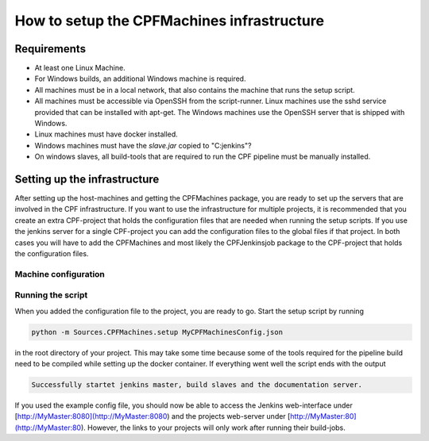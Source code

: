 
How to setup the CPFMachines infrastructure
===========================================

Requirements
------------

- At least one Linux Machine.
- For Windows builds, an additional Windows machine is required.
- All machines must be in a local network, that also contains the machine that runs the setup script.
- All machines must be accessible via OpenSSH from the script-runner. Linux machines use the sshd service
  provided that can be installed with apt-get. The Windows machines use the OpenSSH server that is shipped
  with Windows.
- Linux machines must have docker installed.
- Windows machines must have the `slave.jar` copied to "C:\jenkins"?
- On windows slaves, all build-tools that are required to run the CPF pipeline must be manually installed.

.. todo:: Setup infrastructure on fresh systems and complete the list.
.. todo:: This section has overlapping content with \ref CPFSettingUpTheInfrastructure. We should merge them together.


Setting up the infrastructure
-----------------------------

After setting up the host-machines and getting the CPFMachines package, 
you are ready to set up the servers that are involved in the CPF infrastructure.
If you want to use the infrastructure for multiple projects, it is recommended
that you create an extra CPF-project that holds the configuration files that
are needed when running the setup scripts. If you use the jenkins server for a
single CPF-project you can add the configuration files to the global files if 
that project. In both cases you will have to add the CPFMachines and most likely
the CPFJenkinsjob package to the CPF-project that holds the configuration files.


Machine configuration
^^^^^^^^^^^^^^^^^^^^^

.. todo:: Automatically add the content of the example config file here and manually add comments.


Running the script
^^^^^^^^^^^^^^^^^^

When you added the configuration file to the project, you are ready to go.
Start the setup script by running

.. code-block:: bash 

  python -m Sources.CPFMachines.setup MyCPFMachinesConfig.json


in the root directory of your project. This may take some time because some of
the tools required for the pipeline build need to be compiled while setting up
the docker container. If everything went well the script ends with the output

.. code-block:: bash

  Successfully startet jenkins master, build slaves and the documentation server.


If you used the example config file, you should now be able to access the Jenkins
web-interface under [http://MyMaster:8080](http://MyMaster:8080) and the projects
web-server under [http://MyMaster:80](http://MyMaster:80). However, the links to your
projects will only work after running their build-jobs.

.. todo:: 

  Change webserver file structure, that multiple project pages can be served (serachindex?)
  and an index.html in the base directory provides links to the single projects.
